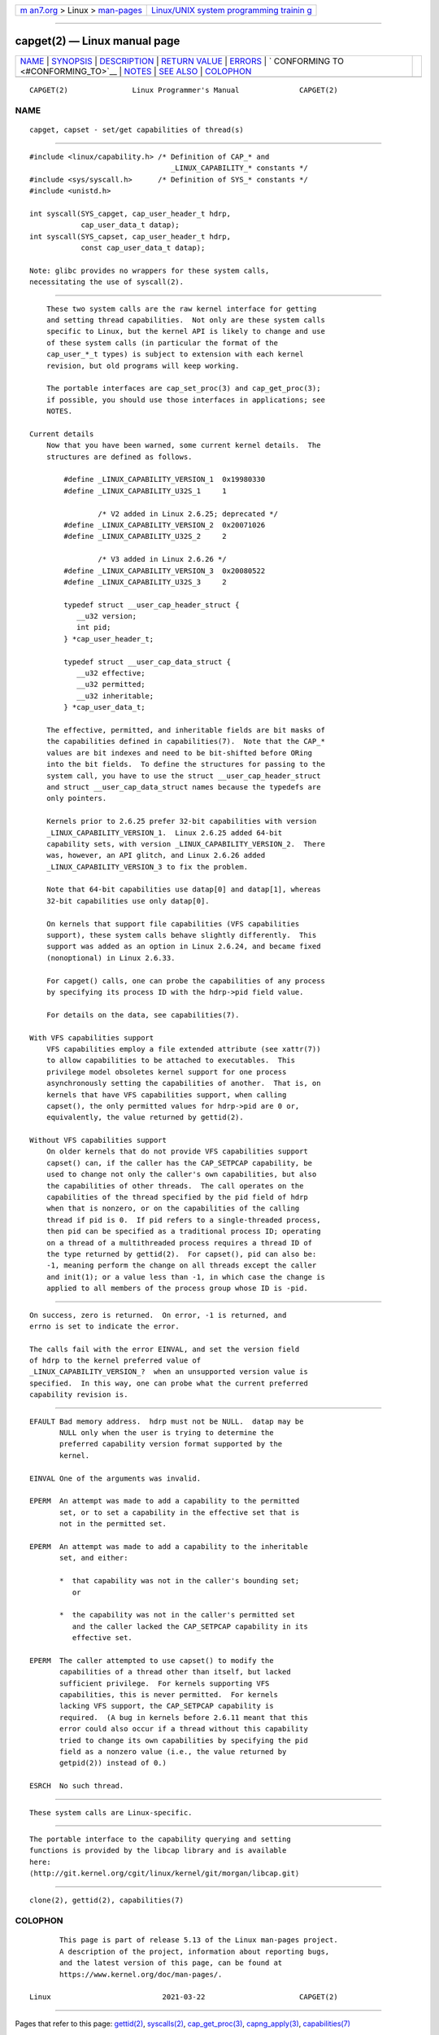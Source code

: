 .. container:: page-top

.. container:: nav-bar

   +----------------------------------+----------------------------------+
   | `m                               | `Linux/UNIX system programming   |
   | an7.org <../../../index.html>`__ | trainin                          |
   | > Linux >                        | g <http://man7.org/training/>`__ |
   | `man-pages <../index.html>`__    |                                  |
   +----------------------------------+----------------------------------+

--------------

capget(2) — Linux manual page
=============================

+-----------------------------------+-----------------------------------+
| `NAME <#NAME>`__ \|               |                                   |
| `SYNOPSIS <#SYNOPSIS>`__ \|       |                                   |
| `DESCRIPTION <#DESCRIPTION>`__ \| |                                   |
| `RETURN VALUE <#RETURN_VALUE>`__  |                                   |
| \| `ERRORS <#ERRORS>`__ \|        |                                   |
| `                                 |                                   |
| CONFORMING TO <#CONFORMING_TO>`__ |                                   |
| \| `NOTES <#NOTES>`__ \|          |                                   |
| `SEE ALSO <#SEE_ALSO>`__ \|       |                                   |
| `COLOPHON <#COLOPHON>`__          |                                   |
+-----------------------------------+-----------------------------------+
| .. container:: man-search-box     |                                   |
+-----------------------------------+-----------------------------------+

::

   CAPGET(2)               Linux Programmer's Manual              CAPGET(2)

NAME
-------------------------------------------------

::

          capget, capset - set/get capabilities of thread(s)


---------------------------------------------------------

::

          #include <linux/capability.h> /* Definition of CAP_* and
                                           _LINUX_CAPABILITY_* constants */
          #include <sys/syscall.h>      /* Definition of SYS_* constants */
          #include <unistd.h>

          int syscall(SYS_capget, cap_user_header_t hdrp,
                      cap_user_data_t datap);
          int syscall(SYS_capset, cap_user_header_t hdrp,
                      const cap_user_data_t datap);

          Note: glibc provides no wrappers for these system calls,
          necessitating the use of syscall(2).


---------------------------------------------------------------

::

          These two system calls are the raw kernel interface for getting
          and setting thread capabilities.  Not only are these system calls
          specific to Linux, but the kernel API is likely to change and use
          of these system calls (in particular the format of the
          cap_user_*_t types) is subject to extension with each kernel
          revision, but old programs will keep working.

          The portable interfaces are cap_set_proc(3) and cap_get_proc(3);
          if possible, you should use those interfaces in applications; see
          NOTES.

      Current details
          Now that you have been warned, some current kernel details.  The
          structures are defined as follows.

              #define _LINUX_CAPABILITY_VERSION_1  0x19980330
              #define _LINUX_CAPABILITY_U32S_1     1

                      /* V2 added in Linux 2.6.25; deprecated */
              #define _LINUX_CAPABILITY_VERSION_2  0x20071026
              #define _LINUX_CAPABILITY_U32S_2     2

                      /* V3 added in Linux 2.6.26 */
              #define _LINUX_CAPABILITY_VERSION_3  0x20080522
              #define _LINUX_CAPABILITY_U32S_3     2

              typedef struct __user_cap_header_struct {
                 __u32 version;
                 int pid;
              } *cap_user_header_t;

              typedef struct __user_cap_data_struct {
                 __u32 effective;
                 __u32 permitted;
                 __u32 inheritable;
              } *cap_user_data_t;

          The effective, permitted, and inheritable fields are bit masks of
          the capabilities defined in capabilities(7).  Note that the CAP_*
          values are bit indexes and need to be bit-shifted before ORing
          into the bit fields.  To define the structures for passing to the
          system call, you have to use the struct __user_cap_header_struct
          and struct __user_cap_data_struct names because the typedefs are
          only pointers.

          Kernels prior to 2.6.25 prefer 32-bit capabilities with version
          _LINUX_CAPABILITY_VERSION_1.  Linux 2.6.25 added 64-bit
          capability sets, with version _LINUX_CAPABILITY_VERSION_2.  There
          was, however, an API glitch, and Linux 2.6.26 added
          _LINUX_CAPABILITY_VERSION_3 to fix the problem.

          Note that 64-bit capabilities use datap[0] and datap[1], whereas
          32-bit capabilities use only datap[0].

          On kernels that support file capabilities (VFS capabilities
          support), these system calls behave slightly differently.  This
          support was added as an option in Linux 2.6.24, and became fixed
          (nonoptional) in Linux 2.6.33.

          For capget() calls, one can probe the capabilities of any process
          by specifying its process ID with the hdrp->pid field value.

          For details on the data, see capabilities(7).

      With VFS capabilities support
          VFS capabilities employ a file extended attribute (see xattr(7))
          to allow capabilities to be attached to executables.  This
          privilege model obsoletes kernel support for one process
          asynchronously setting the capabilities of another.  That is, on
          kernels that have VFS capabilities support, when calling
          capset(), the only permitted values for hdrp->pid are 0 or,
          equivalently, the value returned by gettid(2).

      Without VFS capabilities support
          On older kernels that do not provide VFS capabilities support
          capset() can, if the caller has the CAP_SETPCAP capability, be
          used to change not only the caller's own capabilities, but also
          the capabilities of other threads.  The call operates on the
          capabilities of the thread specified by the pid field of hdrp
          when that is nonzero, or on the capabilities of the calling
          thread if pid is 0.  If pid refers to a single-threaded process,
          then pid can be specified as a traditional process ID; operating
          on a thread of a multithreaded process requires a thread ID of
          the type returned by gettid(2).  For capset(), pid can also be:
          -1, meaning perform the change on all threads except the caller
          and init(1); or a value less than -1, in which case the change is
          applied to all members of the process group whose ID is -pid.


-----------------------------------------------------------------

::

          On success, zero is returned.  On error, -1 is returned, and
          errno is set to indicate the error.

          The calls fail with the error EINVAL, and set the version field
          of hdrp to the kernel preferred value of
          _LINUX_CAPABILITY_VERSION_?  when an unsupported version value is
          specified.  In this way, one can probe what the current preferred
          capability revision is.


-----------------------------------------------------

::

          EFAULT Bad memory address.  hdrp must not be NULL.  datap may be
                 NULL only when the user is trying to determine the
                 preferred capability version format supported by the
                 kernel.

          EINVAL One of the arguments was invalid.

          EPERM  An attempt was made to add a capability to the permitted
                 set, or to set a capability in the effective set that is
                 not in the permitted set.

          EPERM  An attempt was made to add a capability to the inheritable
                 set, and either:

                 *  that capability was not in the caller's bounding set;
                    or

                 *  the capability was not in the caller's permitted set
                    and the caller lacked the CAP_SETPCAP capability in its
                    effective set.

          EPERM  The caller attempted to use capset() to modify the
                 capabilities of a thread other than itself, but lacked
                 sufficient privilege.  For kernels supporting VFS
                 capabilities, this is never permitted.  For kernels
                 lacking VFS support, the CAP_SETPCAP capability is
                 required.  (A bug in kernels before 2.6.11 meant that this
                 error could also occur if a thread without this capability
                 tried to change its own capabilities by specifying the pid
                 field as a nonzero value (i.e., the value returned by
                 getpid(2)) instead of 0.)

          ESRCH  No such thread.


-------------------------------------------------------------------

::

          These system calls are Linux-specific.


---------------------------------------------------

::

          The portable interface to the capability querying and setting
          functions is provided by the libcap library and is available
          here:
          ⟨http://git.kernel.org/cgit/linux/kernel/git/morgan/libcap.git⟩


---------------------------------------------------------

::

          clone(2), gettid(2), capabilities(7)

COLOPHON
---------------------------------------------------------

::

          This page is part of release 5.13 of the Linux man-pages project.
          A description of the project, information about reporting bugs,
          and the latest version of this page, can be found at
          https://www.kernel.org/doc/man-pages/.

   Linux                          2021-03-22                      CAPGET(2)

--------------

Pages that refer to this page: `gettid(2) <../man2/gettid.2.html>`__, 
`syscalls(2) <../man2/syscalls.2.html>`__, 
`cap_get_proc(3) <../man3/cap_get_proc.3.html>`__, 
`capng_apply(3) <../man3/capng_apply.3.html>`__, 
`capabilities(7) <../man7/capabilities.7.html>`__

--------------

`Copyright and license for this manual
page <../man2/capget.2.license.html>`__

--------------

.. container:: footer

   +-----------------------+-----------------------+-----------------------+
   | HTML rendering        |                       | |Cover of TLPI|       |
   | created 2021-08-27 by |                       |                       |
   | `Michael              |                       |                       |
   | Ker                   |                       |                       |
   | risk <https://man7.or |                       |                       |
   | g/mtk/index.html>`__, |                       |                       |
   | author of `The Linux  |                       |                       |
   | Programming           |                       |                       |
   | Interface <https:     |                       |                       |
   | //man7.org/tlpi/>`__, |                       |                       |
   | maintainer of the     |                       |                       |
   | `Linux man-pages      |                       |                       |
   | project <             |                       |                       |
   | https://www.kernel.or |                       |                       |
   | g/doc/man-pages/>`__. |                       |                       |
   |                       |                       |                       |
   | For details of        |                       |                       |
   | in-depth **Linux/UNIX |                       |                       |
   | system programming    |                       |                       |
   | training courses**    |                       |                       |
   | that I teach, look    |                       |                       |
   | `here <https://ma     |                       |                       |
   | n7.org/training/>`__. |                       |                       |
   |                       |                       |                       |
   | Hosting by `jambit    |                       |                       |
   | GmbH                  |                       |                       |
   | <https://www.jambit.c |                       |                       |
   | om/index_en.html>`__. |                       |                       |
   +-----------------------+-----------------------+-----------------------+

--------------

.. container:: statcounter

   |Web Analytics Made Easy - StatCounter|

.. |Cover of TLPI| image:: https://man7.org/tlpi/cover/TLPI-front-cover-vsmall.png
   :target: https://man7.org/tlpi/
.. |Web Analytics Made Easy - StatCounter| image:: https://c.statcounter.com/7422636/0/9b6714ff/1/
   :class: statcounter
   :target: https://statcounter.com/
